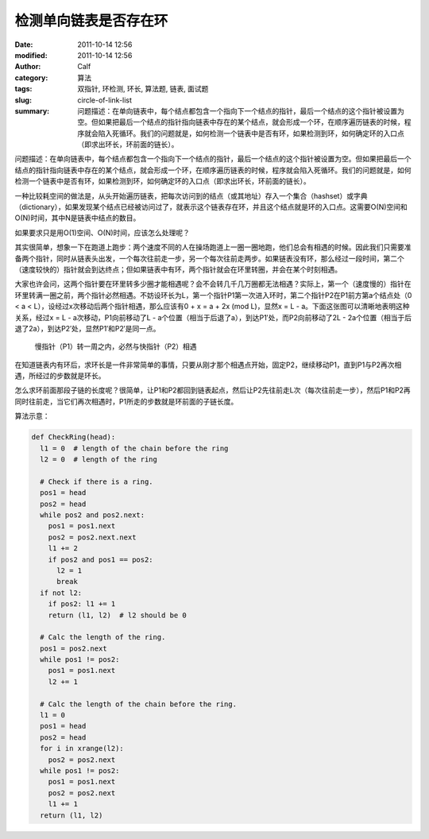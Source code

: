 检测单向链表是否存在环
######################
:date: 2011-10-14 12:56
:modified: 2011-10-14 12:56
:author: Calf
:category: 算法
:tags: 双指针, 环检测, 环长, 算法题, 链表, 面试题
:slug: circle-of-link-list
:summary: 问题描述：在单向链表中，每个结点都包含一个指向下一个结点的指针，最后一个结点的这个指针被设置为空。但如果把最后一个结点的指针指向链表中存在的某个结点，就会形成一个环，在顺序遍历链表的时候，程序就会陷入死循环。我们的问题就是，如何检测一个链表中是否有环，如果检测到环，如何确定环的入口点（即求出环长，环前面的链长）。

问题描述：在单向链表中，每个结点都包含一个指向下一个结点的指针，最后一个结点的这个指针被设置为空。但如果把最后一个结点的指针指向链表中存在的某个结点，就会形成一个环，在顺序遍历链表的时候，程序就会陷入死循环。我们的问题就是，如何检测一个链表中是否有环，如果检测到环，如何确定环的入口点（即求出环长，环前面的链长）。

.. more

一种比较耗空间的做法是，从头开始遍历链表，把每次访问到的结点（或其地址）存入一个集合（hashset）或字典（dictionary），如果发现某个结点已经被访问过了，就表示这个链表存在环，并且这个结点就是环的入口点。这需要O(N)空间和O(N)时间，其中N是链表中结点的数目。

如果要求只是用O(1)空间、O(N)时间，应该怎么处理呢？

其实很简单，想象一下在跑道上跑步：两个速度不同的人在操场跑道上一圈一圈地跑，他们总会有相遇的时候。因此我们只需要准备两个指针，同时从链表头出发，一个每次往前走一步，另一个每次往前走两步。如果链表没有环，那么经过一段时间，第二个（速度较快的）指针就会到达终点；但如果链表中有环，两个指针就会在环里转圈，并会在某个时刻相遇。

大家也许会问，这两个指针要在环里转多少圈才能相遇呢？会不会转几千几万圈都无法相遇？实际上，第一个（速度慢的）指针在环里转满一圈之前，两个指针必然相遇。不妨设环长为L，第一个指针P1第一次进入环时，第二个指针P2在P1前方第a个结点处（0
< a < L），设经过x次移动后两个指针相遇，那么应该有0 + x = a + 2x (mod
L)，显然x = L - a。下面这张图可以清晰地表明这种关系，经过x =
L - a次移动，P1向前移动了L - a个位置（相当于后退了a），到达P1′处，而P2向前移动了2L - 2a个位置（相当于后退了2a），到达P2′处，显然P1′和P2′是同一点。

.. figure:: {filename}/images/2011/10/two_pointers_in_ring.svg
    :alt: two_pointers_in_ring
    
    慢指针（P1）转一周之内，必然与快指针（P2）相遇

在知道链表内有环后，求环长是一件非常简单的事情，只要从刚才那个相遇点开始，固定P2，继续移动P1，直到P1与P2再次相遇，所经过的步数就是环长。

怎么求环前面那段子链的长度呢？很简单，让P1和P2都回到链表起点，然后让P2先往前走L次（每次往前走一步），然后P1和P2再同时往前走，当它们再次相遇时，P1所走的步数就是环前面的子链长度。

算法示意：

.. code-block:: python

    def CheckRing(head):
      l1 = 0  # length of the chain before the ring
      l2 = 0  # length of the ring

      # Check if there is a ring.
      pos1 = head
      pos2 = head
      while pos2 and pos2.next:
        pos1 = pos1.next
        pos2 = pos2.next.next
        l1 += 2
        if pos2 and pos1 == pos2:
          l2 = 1
          break
      if not l2:
        if pos2: l1 += 1
        return (l1, l2)  # l2 should be 0

      # Calc the length of the ring.
      pos1 = pos2.next
      while pos1 != pos2:
        pos1 = pos1.next
        l2 += 1

      # Calc the length of the chain before the ring.
      l1 = 0
      pos1 = head
      pos2 = head
      for i in xrange(l2):
        pos2 = pos2.next
      while pos1 != pos2:
        pos1 = pos1.next
        pos2 = pos2.next
        l1 += 1
      return (l1, l2)
